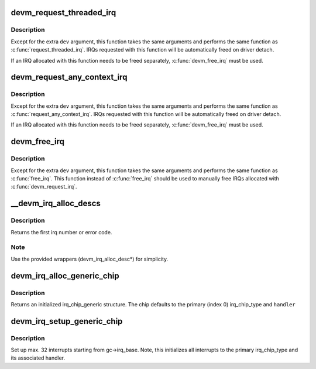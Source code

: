 .. -*- coding: utf-8; mode: rst -*-
.. src-file: kernel/irq/devres.c

.. _`devm_request_threaded_irq`:

devm_request_threaded_irq
=========================

.. c:function:: int devm_request_threaded_irq(struct device *dev, unsigned int irq, irq_handler_t handler, irq_handler_t thread_fn, unsigned long irqflags, const char *devname, void *dev_id)

    allocate an interrupt line for a managed device

    :param struct device \*dev:
        device to request interrupt for

    :param unsigned int irq:
        Interrupt line to allocate

    :param irq_handler_t handler:
        Function to be called when the IRQ occurs

    :param irq_handler_t thread_fn:
        function to be called in a threaded interrupt context. NULL
        for devices which handle everything in \ ``handler``\ 

    :param unsigned long irqflags:
        Interrupt type flags

    :param const char \*devname:
        An ascii name for the claiming device, dev_name(dev) if NULL

    :param void \*dev_id:
        A cookie passed back to the handler function

.. _`devm_request_threaded_irq.description`:

Description
-----------

Except for the extra \ ``dev``\  argument, this function takes the
same arguments and performs the same function as
\ :c:func:`request_threaded_irq`\ .  IRQs requested with this function will be
automatically freed on driver detach.

If an IRQ allocated with this function needs to be freed
separately, \ :c:func:`devm_free_irq`\  must be used.

.. _`devm_request_any_context_irq`:

devm_request_any_context_irq
============================

.. c:function:: int devm_request_any_context_irq(struct device *dev, unsigned int irq, irq_handler_t handler, unsigned long irqflags, const char *devname, void *dev_id)

    allocate an interrupt line for a managed device

    :param struct device \*dev:
        device to request interrupt for

    :param unsigned int irq:
        Interrupt line to allocate

    :param irq_handler_t handler:
        Function to be called when the IRQ occurs

    :param unsigned long irqflags:
        Interrupt type flags

    :param const char \*devname:
        An ascii name for the claiming device, dev_name(dev) if NULL

    :param void \*dev_id:
        A cookie passed back to the handler function

.. _`devm_request_any_context_irq.description`:

Description
-----------

Except for the extra \ ``dev``\  argument, this function takes the
same arguments and performs the same function as
\ :c:func:`request_any_context_irq`\ .  IRQs requested with this function will be
automatically freed on driver detach.

If an IRQ allocated with this function needs to be freed
separately, \ :c:func:`devm_free_irq`\  must be used.

.. _`devm_free_irq`:

devm_free_irq
=============

.. c:function:: void devm_free_irq(struct device *dev, unsigned int irq, void *dev_id)

    free an interrupt

    :param struct device \*dev:
        device to free interrupt for

    :param unsigned int irq:
        Interrupt line to free

    :param void \*dev_id:
        Device identity to free

.. _`devm_free_irq.description`:

Description
-----------

Except for the extra \ ``dev``\  argument, this function takes the
same arguments and performs the same function as \ :c:func:`free_irq`\ .
This function instead of \ :c:func:`free_irq`\  should be used to manually
free IRQs allocated with \ :c:func:`devm_request_irq`\ .

.. _`__devm_irq_alloc_descs`:

__devm_irq_alloc_descs
======================

.. c:function:: int __devm_irq_alloc_descs(struct device *dev, int irq, unsigned int from, unsigned int cnt, int node, struct module *owner, const struct cpumask *affinity)

    Allocate and initialize a range of irq descriptors for a managed device

    :param struct device \*dev:
        Device to allocate the descriptors for

    :param int irq:
        Allocate for specific irq number if irq >= 0

    :param unsigned int from:
        Start the search from this irq number

    :param unsigned int cnt:
        Number of consecutive irqs to allocate

    :param int node:
        Preferred node on which the irq descriptor should be allocated

    :param struct module \*owner:
        Owning module (can be NULL)

    :param const struct cpumask \*affinity:
        Optional pointer to an affinity mask array of size \ ``cnt``\ 
        which hints where the irq descriptors should be allocated
        and which default affinities to use

.. _`__devm_irq_alloc_descs.description`:

Description
-----------

Returns the first irq number or error code.

.. _`__devm_irq_alloc_descs.note`:

Note
----

Use the provided wrappers (devm_irq_alloc_desc\*) for simplicity.

.. _`devm_irq_alloc_generic_chip`:

devm_irq_alloc_generic_chip
===========================

.. c:function:: struct irq_chip_generic *devm_irq_alloc_generic_chip(struct device *dev, const char *name, int num_ct, unsigned int irq_base, void __iomem *reg_base, irq_flow_handler_t handler)

    Allocate and initialize a generic chip for a managed device

    :param struct device \*dev:
        Device to allocate the generic chip for

    :param const char \*name:
        Name of the irq chip

    :param int num_ct:
        Number of irq_chip_type instances associated with this

    :param unsigned int irq_base:
        Interrupt base nr for this chip

    :param void __iomem \*reg_base:
        Register base address (virtual)

    :param irq_flow_handler_t handler:
        Default flow handler associated with this chip

.. _`devm_irq_alloc_generic_chip.description`:

Description
-----------

Returns an initialized irq_chip_generic structure. The chip defaults
to the primary (index 0) irq_chip_type and \ ``handler``\ 

.. _`devm_irq_setup_generic_chip`:

devm_irq_setup_generic_chip
===========================

.. c:function:: int devm_irq_setup_generic_chip(struct device *dev, struct irq_chip_generic *gc, u32 msk, enum irq_gc_flags flags, unsigned int clr, unsigned int set)

    Setup a range of interrupts with a generic chip for a managed device

    :param struct device \*dev:
        Device to setup the generic chip for

    :param struct irq_chip_generic \*gc:
        Generic irq chip holding all data

    :param u32 msk:
        Bitmask holding the irqs to initialize relative to gc->irq_base

    :param enum irq_gc_flags flags:
        Flags for initialization

    :param unsigned int clr:
        IRQ\_\* bits to clear

    :param unsigned int set:
        IRQ\_\* bits to set

.. _`devm_irq_setup_generic_chip.description`:

Description
-----------

Set up max. 32 interrupts starting from gc->irq_base. Note, this
initializes all interrupts to the primary irq_chip_type and its
associated handler.

.. This file was automatic generated / don't edit.

